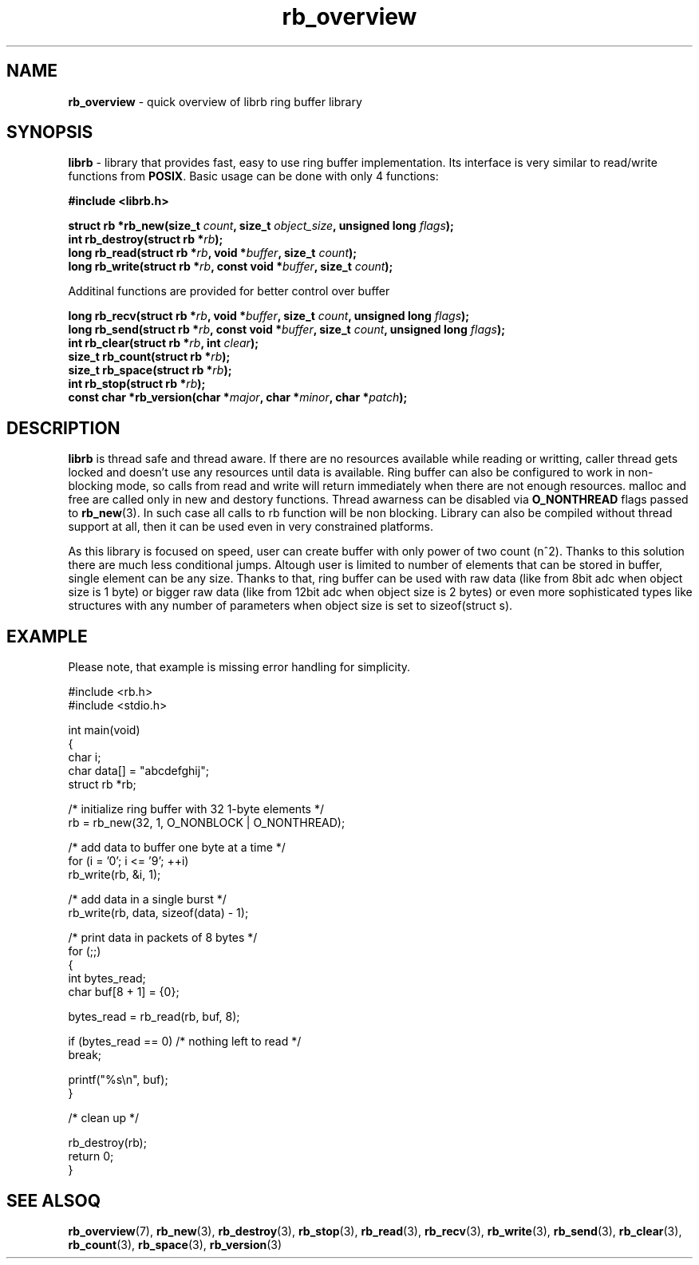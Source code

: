 .TH "rb_overview" "7" "15 Jan 2018 (v2.1.0)" "bofc.pl"

.SH NAME

\fBrb_overview\fR - quick overview of librb ring buffer library

.SH SYNOPSIS

\fBlibrb\fR - library that provides fast, easy to use ring buffer implementation.
Its interface is very similar to read/write functions from \fBPOSIX\fR. Basic
usage can be done with only 4 functions:

.sh
.BI "#include <librb.h>"

.sh
.BI "struct rb *rb_new(size_t " count ", size_t " object_size ","
.BI "unsigned long " flags ");"
.br
.BI "int rb_destroy(struct rb *" rb ");"
.br
.BI "long rb_read(struct rb *" rb ", void *" buffer ", size_t " count ");"
.br
.BI "long rb_write(struct rb *" rb ", const void *" buffer ","
.BI "size_t " count ");"

Additinal functions are provided for better control over buffer

.sh
.BI "long rb_recv(struct rb *" rb ", void *" buffer ", size_t " count ","
.BI "unsigned long " flags ");"
.br
.BI "long rb_send(struct rb *" rb ", const void *" buffer ","
.BI "size_t " count ", unsigned long " flags ");"
.br
.BI "int rb_clear(struct rb *" rb ", int " clear ");"
.br
.BI "size_t rb_count(struct rb *" rb ");"
.br
.BI "size_t rb_space(struct rb *" rb ");"
.br
.BI "int rb_stop(struct rb *" rb ");"
.br
.BI "const char *rb_version(char *" major ", char *" minor ", char *" patch ");"

.SH DESCRIPTION

\fBlibrb\fR is thread safe and thread aware.   If  there  are  no  resources
available while reading or writting, caller thread gets locked  and  doesn't use
any resources  until  data  is  available.   Ring  buffer  can  also  be
configured to work in non-blocking mode, so calls from read and  write  will
return immediately when there are not enough resources.  malloc and free are
called only in new and destory functions.  Thread awarness can  be  disabled via
\fBO_NONTHREAD\fR flags passed to \fBrb_new\fR(3). In such case all calls to rb
function will be non blocking.  Library can also be  compiled  without thread
support at all, then it can be used even in very constrained platforms.

As this library is focused on speed, user can create buffer with only  power of
two count (n^2).  Thanks to this solution there are much less conditional jumps.
Altough user is limited to number of elements that can be stored  in buffer,
single element can be any size.  Thanks to that, ring buffer can  be used with
raw data (like from 8bit adc when object size is 1 byte) or bigger raw data
(like from 12bit adc when object size is  2  bytes)  or  even  more
sophisticated types like structures  with  any  number  of  parameters  when
object size is set to sizeof(struct s).

.SH EXAMPLE

Please note, that example is missing error handling for simplicity.

.nf
#include <rb.h>
#include <stdio.h>

int main(void)
{
    char i;
    char data[] = "abcdefghij";
    struct rb *rb;

    /* initialize ring buffer with 32 1-byte elements */
    rb = rb_new(32, 1, O_NONBLOCK | O_NONTHREAD);

    /* add data to buffer one byte at a time */
    for (i = '0'; i <= '9'; ++i)
        rb_write(rb, &i, 1);

    /* add data in a single burst */
    rb_write(rb, data, sizeof(data) - 1);

    /* print data in packets of 8 bytes */
    for (;;)
    {
        int bytes_read;
        char buf[8 + 1] = {0};

        bytes_read = rb_read(rb, buf, 8);

        if (bytes_read == 0) /* nothing left to read */
            break;

        printf("%s\\n", buf);
    }

    /* clean up */

    rb_destroy(rb);
    return 0;
}

.SH SEE ALSOQ

.BR rb_overview (7),
.BR rb_new (3),
.BR rb_destroy (3),
.BR rb_stop (3),
.BR rb_read (3),
.BR rb_recv (3),
.BR rb_write (3),
.BR rb_send (3),
.BR rb_clear (3),
.BR rb_count (3),
.BR rb_space (3),
.BR rb_version (3)
